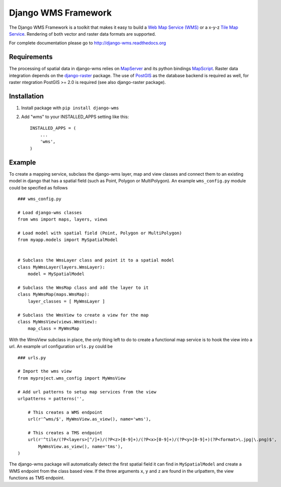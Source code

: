 Django WMS Framework
======================
The Django WMS Framework is a toolkit that makes it easy to build a `Web Map Service (WMS) <http://en.wikipedia.org/wiki/Web_Map_Service>`_ or a x-y-z `Tile Map Service <http://en.wikipedia.org/wiki/Tile_Map_Service>`_. Rendering of both vector and raster data formats are supported.

For complete documentation please go to `<http://django-wms.readthedocs.org>`_

Requirements
------------
The processing of spatial data in django-wms relies on `MapServer <http://mapserver.org/index.html>`_ and its python bindings `MapScript <http://mapserver.org/mapscript/mapscript.html>`_. Raster data integration depends on the `django-raster <https://pypi.python.org/pypi/django-raster/0.1.0>`_ package. The use of `PostGIS <http://postgis.net/>`_ as the database backend is required as well, for raster ntegration PostGIS >= 2.0 is required (see also django-raster package).

Installation
------------
1. Install package with ``pip install django-wms``

2. Add "wms" to your INSTALLED_APPS setting like this::

        INSTALLED_APPS = (
            ...
            'wms',
        )

Example
-------
To create a mapping service, subclass the django-wms layer, map and view classes and connect them to an existing model in django that has a spatial field (such as Point, Polygon or MultiPolygon). An example ``wms_config.py`` module could be specified as follows ::

    ### wms_config.py

    # Load django-wms classes
    from wms import maps, layers, views

    # Load model with spatial field (Point, Polygon or MultiPolygon)
    from myapp.models import MySpatialModel


    # Subclass the WmsLayer class and point it to a spatial model
    class MyWmsLayer(layers.WmsLayer):
        model = MySpatialModel

    # Subclass the WmsMap class and add the layer to it
    class MyWmsMap(maps.WmsMap):
        layer_classes = [ MyWmsLayer ]

    # Subclass the WmsView to create a view for the map
    class MyWmsView(views.WmsView):
        map_class = MyWmsMap

With the WmsView subclass in place, the only thing left to do to create a functional map service is to hook the view into a url. An example url configuration ``urls.py`` could be ::

    ### urls.py

    # Import the wms view
    from myproject.wms_config import MyWmsView

    # Add url patterns to setup map services from the view
    urlpatterns = patterns('',

        # This creates a WMS endpoint
        url(r'^wms/$', MyWmsView.as_view(), name='wms'),

        # This creates a TMS endpoint
        url(r'^tile/(?P<layers>[^/]+)/(?P<z>[0-9]+)/(?P<x>[0-9]+)/(?P<y>[0-9]+)(?P<format>\.jpg|\.png)$',
            MyWmsView.as_view(), name='tms'),
    )

The django-wms package will automatically detect the first spatial field it can find in ``MySpatialModel`` and create a WMS endpoint from the class based view. If the three arguments ``x``, ``y`` and ``z`` are found in the urlpattern, the view functions as TMS endpoint.

